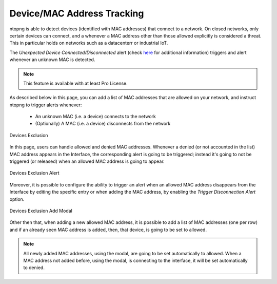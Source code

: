 Device/MAC Address Tracking
===========================

ntopng is able to detect devices (identified with MAC addresses) that connect to a network. On closed networks, only certain devices can connect, and a whenever a MAC address other than those allowed explicitly is considered a threat. This in particular holds on networks such as a datacenterr or industrial IoT.

The `Unexpected Device Connected/Disconnected` alert (check `here <../alerts/interface_checks.html#unexpected-device-connected-disconnected>`_ for additional information) triggers and alert whenever an unknown MAC is detected.

.. note::

  This feature is available with at least Pro License.

As described below in this page, you can add a list of MAC addresses that are allowed on your network, and instruct ntopng to trigger alerts whenever:

  - An unknown MAC (i.e. a device) connects to the network
  - (Optionally) A MAC (i.e. a device) disconnects from the network

.. figure:: ../img/devices_exclusion.png
  :align: center
  :alt: Devices Exclusion

  Devices Exclusion

In this page, users can handle allowed and denied MAC addresses. Whenever a denied (or not accounted in the list) MAC address appears in the Interface, the corresponding alert is going to be triggered; instead it's going to not be triggered (or released) when an allowed MAC address is going to appear.

.. figure:: ../img/devices_exclusion_alert.png
  :align: center
  :alt: Devices Exclusion Alert

  Devices Exclusion Alert

Moreover, it is possible to configure the ability to trigger an alert when an allowed MAC address disappears from the Interface by editing the specific entry or when adding the MAC address, by enabling the `Trigger Disconnection Alert` option.

.. figure:: ../img/devices_exclusion_add_modal.png
  :align: center
  :alt: Devices Exclusion Add Modal

  Devices Exclusion Add Modal

Other then that, when adding a new allowed MAC address, it is possible to add a list of MAC addresses (one per row) and if an already seen MAC address is added, then, that device, is going to be set to allowed.

.. note::

  All newly added MAC addresses, using the modal, are going to be set automatically to allowed. When a MAC address not added before, using the modal, is connecting to the interface, it will be set automatically to denied.


